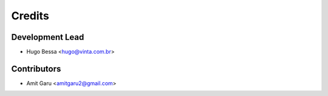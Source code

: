 =======
Credits
=======

Development Lead
----------------

* Hugo Bessa <hugo@vinta.com.br>

Contributors
------------

* Amit Garu <amitgaru2@gmail.com>
